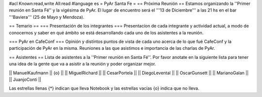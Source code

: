 #acl Known:read,write All:read
#language es
= PyAr Santa Fe =
== Próxima Reunión ==
Estamos organizando la ''Primer reunión en Santa Fé'' y la vigésima de PyAr. El lugar de encuentro será el '''13 de Diciembre''' a las 21 hs en el bar '''Baviera''' (25 de Mayo y Mendoza).

== Temario ==
=== Presentación de los integrantes ===
Presentacíon de cada integrante y actividad actual, a modo de conocernos y saber en qué ámbito se está desarrollando cada uno de los asistentes a la reunión.

=== PyAr en CafeConf ===
Opinión y distíntos puntos de vista de cada uno acerca de lo que fué CafeConf y la participación de PyAr en la misma. Reuniones a las que asistimos e importancia de las charlas de PyAr.

== Asistentes ==
Lista de asistentes a la ''Primer reunión en Santa Fé''. Por favor anotate en la siguiente lista para tener una idea de la gente que va a asistir a la reunión y poder organizar mejor.

|| ManuelKaufmann || {o} ||
|| MiguelRichard ||
|| CesarPortela ||
|| DiegoLevental ||
|| OscarGunsett ||
|| MarianoGalan ||
|| JuanjoConti ||


Las estrellas llenas {*} indican que lleva Notebook y las estrellas vacías {o} indica que no lleva.
